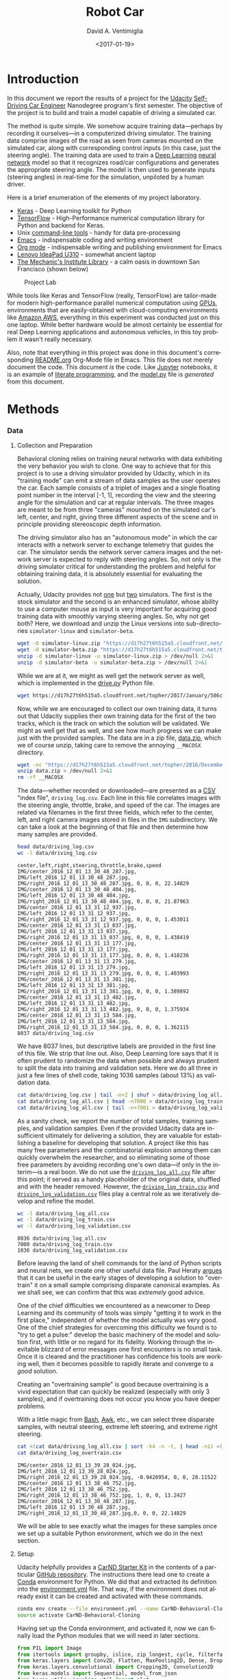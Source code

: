 # -*- org-babel-sh-command: "/bin/bash" -*-

#+TITLE: Robot Car
#+DATE: <2017-01-19>
#+AUTHOR: David A. Ventimiglia
#+EMAIL: dventimi@gmail.com

#+INDEX: Machine-Learning!Self-Driving Cars
#+INDEX: Python!TensorFlow
#+INDEX: Python!Keras
#+INDEX: Udacity!Self-Driving Car Nano-Degree Program

#+OPTIONS: ':nil *:t -:t ::t <:t H:3 \n:nil ^:t arch:headline
#+OPTIONS: author:t c:nil creator:comment d:(not "LOGBOOK") date:t
#+OPTIONS: e:t email:t f:t inline:t num:nil p:nil pri:nil stat:t
#+OPTIONS: tags:t tasks:t tex:t timestamp:t toc:nil todo:t |:t
#+LANGUAGE: en

#+OPTIONS: html-link-use-abs-url:nil html-postamble:t
#+OPTIONS: html-preamble:t html-scripts:t html-style:t
#+OPTIONS: html5-fancy:t tex:t
#+CREATOR: <a href="http://www.gnu.org/software/emacs/">Emacs</a> 24.5.1 (<a href="http://orgmode.org">Org</a> mode 8.2.10)
#+HTML_CONTAINER: div
#+HTML_DOCTYPE: xhtml-strict
#+HTML_HEAD_EXTRA: <style>@import 'https://fonts.googleapis.com/css?family=Quattrocento';</style>
#+HTML_HEAD_EXTRA: <link rel="stylesheet" type="text/css" href="base.css"/>

#+ATTR_HTML: :width 100%
[[file:robotcar.jpg]]

* Introduction

  In this document we report the results of a project for the [[https://www.udacity.com/][Udacity]]
  [[https://www.udacity.com/drive?utm_source%3Dgoogle&utm_medium%3Dcpc&utm_campaign%3Dbrand&gclid%3DCOuc4pLi0dECFUtNfgodvSAPcg][Self-Driving Car Engineer]] Nanodegree program's first semester.  The
  objective of the project is to build and train a model capable of
  driving a simulated car.

  The method is quite simple.  We somehow acquire training
  data---perhaps by recording it ourselves---in a computerized driving
  simulator.  The training data comprise images of the road as seen
  from cameras mounted on the simulated car, along with corresponding
  control inputs (in this case, just the steering angle).  The
  training data are used to train a [[https://en.wikipedia.org/wiki/Deep_learning][Deep Learning]] [[https://en.wikipedia.org/wiki/Artificial_neural_network][neural network]] model
  so that it recognizes road/car configurations and generates the
  appropriate steering angle.  The model is then used to generate
  inputs (steering angles) in real-time for the simulation, unpiloted
  by a human driver.

  Here is a brief enumeration of the elements of my project
  laboratory.

  - [[https://keras.io/][Keras]] - Deep Learning toolkit for Python
  - [[https://www.tensorflow.org/][TensorFlow]] - High-Performance numerical computation library for
    Python and backend for Keras.
  - Unix [[https://en.wikipedia.org/wiki/GNU_Core_Utilities][command-line tools]] - handy for data pre-processing
  - [[https://www.gnu.org/software/emacs/][Emacs]] - indispensable coding and writing environment
  - [[http://orgmode.org/][Org mode]] - indispensable writing and publishing environment for
    Emacs
  - [[http://shop.lenovo.com/us/en/laptops/ideapad/u-series/u310/][Lenovo IdeaPad U310]] - somewhat ancient laptop
  - [[https://www.milibrary.org/][The Mechanic's Institute Library]] - a calm oasis in downtown San
    Francisco (shown below)

  #+CAPTION: Project Lab
  #+ATTR_HTML: :height 50% :width 50%
  [[file:rig.jpg]]

  While tools like Keras and TensorFlow (really, TensorFlow) are
  tailor-made for modern high-performance parallel numerical
  computation using [[https://en.wikipedia.org/wiki/Graphics_processing_unit][GPUs]], environments that are easily-obtained with
  cloud-computing environments like [[https://aws.amazon.com/s/dm/optimization/server-side-test/sem-generic/free-b/?sc_channel%3DPS&sc_campaign%3Dacquisition_US&sc_publisher%3Dgoogle&sc_medium%3Dcloud_computing_hv_b&sc_content%3Daws_core_e_test_q32016&sc_detail%3Damazon%2520-%2520aws&sc_category%3Dcloud_computing&sc_segment%3D102882732282&sc_matchtype%3De&sc_country%3DUS&s_kwcid%3DAL!4422!3!102882732282!e!!g!!amazon%2520-%2520aws&ef_id%3DWHrLLwAABAl9uhYF:20170120011018:s][Amazon AWS]], everything in this
  experiment was conducted just on this one laptop.  While better
  hardware would be almost certainly be essential for real Deep
  Learning applications and autonomous vehicles, in this toy problem
  it wasn't really necessary.

  Also, note that everything in this project was done in this
  document's corresponding [[file:README.org][README.org]] Org-Mode file in Emacs.  This
  file does not merely document the code.  This document /is/ the
  code.  Like [[http://jupyter.org/][Jupyter]] notebooks, it is an example of
  [[https://en.wikipedia.org/wiki/Literate_programming][literate
  programming]], and the [[file:model.py][model.py]] file is /generated/ from this
  document.

* Methods

*** Data

***** Collection and Preparation

      Behavioral cloning relies on training neural networks with data
      exhibiting the very behavior you wish to clone.  One way to
      achieve that for this project is to use a driving simulator
      provided by Udacity, which in its "training mode" can emit a
      stream of data samples as the user operates the car.  Each
      sample consists of a triplet of images and a single floating
      point number in the interval [-1, 1], recording the view and the
      steering angle for the simulation and car at regular intervals.
      The three images are meant to be from three "cameras" mounted on
      the simulated car's left, center, and right, giving three
      different aspects of the scene and in principle providing
      stereoscopic depth information.

      The driving simulator also has an "autonomous mode" in which the
      car interacts with a network server to exchange telemetry that
      guides the car.  The simulator sends the network server camera
      images and the network server is expected to reply with steering
      angles.  So, not only is the driving simulator critical for
      understanding the problem and helpful for obtaining training
      data, it is absolutely essential for evaluating the solution.

      Actually, Udacity provides not [[https://d17h27t6h515a5.cloudfront.net/topher/2016/November/5831f0f7_simulator-linux/simulator-linux.zip][one]] but [[https://d17h27t6h515a5.cloudfront.net/topher/2017/January/587527cb_udacity-sdc-udacity-self-driving-car-simulator-dominique-development-linux-desktop-64-bit-5/udacity-sdc-udacity-self-driving-car-simulator-dominique-development-linux-desktop-64-bit-5.zip][two]] simulators.  The
      first is the stock simulator and the second is an enhanced
      simulator, whose ability to use a computer mouse as input is
      very important for acquiring good training data with smoothly
      varying steering angles.  So, why not get both?  Here, we
      download and unzip the Linux versions into sub-directories
      =simulator-linux= and =simulator-beta=.

      #+BEGIN_SRC sh :results output :tangle no :exports code
      wget -O simulator-linux.zip "https://d17h27t6h515a5.cloudfront.net/topher/2016/November/5831f0f7_simulator-linux/simulator-linux.zip"
      wget -O simulator-beta.zip "https://d17h27t6h515a5.cloudfront.net/topher/2017/January/587527cb_udacity-sdc-udacity-self-driving-car-simulator-dominique-development-linux-desktop-64-bit-5/udacity-sdc-udacity-self-driving-car-simulator-dominique-development-linux-desktop-64-bit-5.zip"
      unzip -d simulator-linux -u simulator-linux.zip > /dev/null 2>&1
      unzip -d simulator-beta -u simulator-beta.zip > /dev/null 2>&1
      #+END_SRC

      #+RESULTS:

      While we are at it, we might as well get the network server as
      well, which is implemented in the [[https://d17h27t6h515a5.cloudfront.net/topher/2017/January/586c4a66_drive/drive.py][drive.py]] Python file.

      #+BEGIN_SRC sh :results output :tangle no :exports code
      wget https://d17h27t6h515a5.cloudfront.net/topher/2017/January/586c4a66_drive/drive.py
      #+END_SRC

      Now, while we are encouraged to collect our own training data,
      it turns out that Udacity supplies their own training data for
      the first of the two tracks, which is the track on which the
      solution will be validated.  We might as well get that as well,
      and see how much progress we can make just with the provided
      samples.  The data are in a zip file, [[https://d17h27t6h515a5.cloudfront.net/topher/2016/December/584f6edd_data/data.zip][data.zip]], which we of
      course unzip, taking care to remove the annoying =__MACOSX=
      directory.

      #+BEGIN_SRC sh :results output :tangle no :exports code
      wget -nc "https://d17h27t6h515a5.cloudfront.net/topher/2016/December/584f6edd_data/data.zip"
      unzip data.zip > /dev/null 2>&1
      rm -rf __MACOSX
      #+END_SRC

      The data---whether recorded or downloaded---are presented as a
      [[https://en.wikipedia.org/wiki/Comma-separated_values][CSV]] "index file", =driving_log.csv=.  Each line in this file
      correlates images with the steering angle, throttle, brake, and
      speed of the car.  The images are related via filenames in the
      first three fields, which refer to the center, left, and right
      camera images stored in files in the =IMG= subdirectory.  We can
      take a look at the beginning of that file and then determine how
      many samples are provided.

      #+BEGIN_SRC sh :results output :tangle no :exports both
      head data/driving_log.csv
      wc -l data/driving_log.csv
      #+END_SRC

      #+RESULTS:
      #+begin_example
      center,left,right,steering,throttle,brake,speed
      IMG/center_2016_12_01_13_30_48_287.jpg, IMG/left_2016_12_01_13_30_48_287.jpg, IMG/right_2016_12_01_13_30_48_287.jpg, 0, 0, 0, 22.14829
      IMG/center_2016_12_01_13_30_48_404.jpg, IMG/left_2016_12_01_13_30_48_404.jpg, IMG/right_2016_12_01_13_30_48_404.jpg, 0, 0, 0, 21.87963
      IMG/center_2016_12_01_13_31_12_937.jpg, IMG/left_2016_12_01_13_31_12_937.jpg, IMG/right_2016_12_01_13_31_12_937.jpg, 0, 0, 0, 1.453011
      IMG/center_2016_12_01_13_31_13_037.jpg, IMG/left_2016_12_01_13_31_13_037.jpg, IMG/right_2016_12_01_13_31_13_037.jpg, 0, 0, 0, 1.438419
      IMG/center_2016_12_01_13_31_13_177.jpg, IMG/left_2016_12_01_13_31_13_177.jpg, IMG/right_2016_12_01_13_31_13_177.jpg, 0, 0, 0, 1.418236
      IMG/center_2016_12_01_13_31_13_279.jpg, IMG/left_2016_12_01_13_31_13_279.jpg, IMG/right_2016_12_01_13_31_13_279.jpg, 0, 0, 0, 1.403993
      IMG/center_2016_12_01_13_31_13_381.jpg, IMG/left_2016_12_01_13_31_13_381.jpg, IMG/right_2016_12_01_13_31_13_381.jpg, 0, 0, 0, 1.389892
      IMG/center_2016_12_01_13_31_13_482.jpg, IMG/left_2016_12_01_13_31_13_482.jpg, IMG/right_2016_12_01_13_31_13_482.jpg, 0, 0, 0, 1.375934
      IMG/center_2016_12_01_13_31_13_584.jpg, IMG/left_2016_12_01_13_31_13_584.jpg, IMG/right_2016_12_01_13_31_13_584.jpg, 0, 0, 0, 1.362115
      8037 data/driving_log.csv
      #+end_example

      We have 8037 lines, but descriptive labels are provided in the
      first line of this file.  We strip that line out.  Also, Deep
      Learning lore says that it is often prudent to randomize the
      data when possible and always prudent to split the data into
      training and validation sets.  Here we do all three in just a
      few lines of shell code, taking 1036 samples (about 13%) as
      validation data.

      #+BEGIN_SRC sh :results output :tangle no :exports both
      cat data/driving_log.csv | tail -n+2 | shuf > data/driving_log_all.csv
      cat data/driving_log_all.csv | head -n7000 > data/driving_log_train.csv
      cat data/driving_log_all.csv | tail -n+7001 > data/driving_log_validation.csv
      #+END_SRC

      #+RESULTS:

      As a sanity check, we report the number of total samples,
      training samples, and validation samples.  Even if the provided
      Udacity data are insufficient ultimately for delivering a
      solution, they are valuable for establishing a baseline for
      developing that solution.  A project like this has many free
      parameters and the combinatorial explosion among them can
      quickly overwhelm the researcher, and so eliminating some of
      those free parameters by avoiding recording one's own data---if
      only in the interim---is a real boon.  We do not use the
      [[file:data/driving_log_all.csv][=driving_log_all.csv=]] file after this point; it served as a
      handy placeholder of the original data, shuffled and with the
      header removed.  However, the [[file:data/driving_log_train.csv][=driving_log_train.csv=]] and
      [[file:data/driving_log_validation.csv][=driving_log_validation.csv=]] files play a central role as we
      iteratively develop and refine the model.

      #+BEGIN_SRC sh :results output :tangle no :exports both
      wc -l data/driving_log_all.csv
      wc -l data/driving_log_train.csv
      wc -l data/driving_log_validation.csv
      #+END_SRC

      #+RESULTS:
      : 8036 data/driving_log_all.csv
      : 7000 data/driving_log_train.csv
      : 1036 data/driving_log_validation.csv

      Before leaving the land of shell commands for the land of Python
      scripts and neural nets, we create one other useful data file.
      Paul Heraty [[https://carnd-forums.udacity.com/questions/26214464/behavioral-cloning-cheatsheet][argues]] that it can be useful in the early stages of
      developing a solution to "overtrain" it on a small sample
      comprising disparate canonical examples.  As we shall see, we
      can confirm that this was /extremely/ good advice.

      One of the chief difficulties we encountered as a newcomer to Deep
      Learning and its community of tools was simply "getting it to
      work in the first place," independent of whether the model
      actually was very good.  One of the chief strategies for
      overcoming this difficulty we found is to "try to get a pulse:"
      develop the basic machinery of the model and solution first,
      with little or no regard for its fidelity.  Working through the
      inevitable blizzard of error messages one first encounters is no
      small task.  Once it is cleared and the practitioner has
      confidence his tools are working well, then it becomes possible
      to rapidly iterate and converge to a /good/ solution.  

      Creating an "overtraining sample" is good because overtraining
      is a vivid expectation that can quickly be realized (especially
      with only 3 samples), and if overtraining does not occur you
      know you have deeper problems.

      With a little magic from [[https://www.gnu.org/software/bash/manual/][Bash]], [[https://www.gnu.org/software/gawk/manual/gawk.html][Awk]], etc., we can select three
      disparate samples, with neutral steering, extreme left steering,
      and extreme right steering.

      #+BEGIN_SRC sh :results output :tangle no :exports both
      cat <(cat data/driving_log_all.csv | sort -k4 -n -t, | head -n1) <(cat data/driving_log_all.csv | sort -k4 -nr -t, | head -n1) <(cat data/driving_log_all.csv | awk -F, -vOFS=, '{print $1, $2, $3, sqrt($4*$4), $5, $6, $7}' | sort -k4 -n -t, | head -n1) > data/driving_log_overtrain.csv
      cat data/driving_log_overtrain.csv
      #+END_SRC

      #+RESULTS:
      : IMG/center_2016_12_01_13_39_28_024.jpg, IMG/left_2016_12_01_13_39_28_024.jpg, IMG/right_2016_12_01_13_39_28_024.jpg, -0.9426954, 0, 0, 28.11522
      : IMG/center_2016_12_01_13_38_46_752.jpg, IMG/left_2016_12_01_13_38_46_752.jpg, IMG/right_2016_12_01_13_38_46_752.jpg, 1, 0, 0, 13.2427
      : IMG/center_2016_12_01_13_30_48_287.jpg, IMG/left_2016_12_01_13_30_48_287.jpg, IMG/right_2016_12_01_13_30_48_287.jpg,0, 0, 0, 22.14829

      We will be able to see exactly what the images for these samples
      once we set up a suitable Python environment, which we do in the
      next section.

***** Setup

      Udacity helpfully provides a [[https://classroom.udacity.com/nanodegrees/nd013/parts/fbf77062-5703-404e-b60c-95b78b2f3f9e/modules/83ec35ee-1e02-48a5-bdb7-d244bd47c2dc/lessons/8c82408b-a217-4d09-b81d-1bda4c6380ef/concepts/4f1870e0-3849-43e4-b670-12e6f2d4b7a7][CarND Starter Kit]] in the contents
      of a particular [[https://github.com/udacity/CarND-Term1-Starter-Kit/blob/master/README.md][GitHub repository]].  The instructions there lead
      one to create a [[http://conda.pydata.org/docs/][Conda]] environment for Python.  We did that and
      extracted its definition into the [[file:environment.yml][environment.yml]] file.  That
      way, if the environment does not already exist it can be created
      and activated with these commands.

      #+BEGIN_SRC sh :results output :tangle no :exports code
      conda env create --file environment.yml --name CarND-Behavioral-Cloning
      source activate CarND-Behavioral-Cloning
      #+END_SRC

      #+RESULTS:

      Having set up the Conda environment, and activated it, now we
      can finally load the Python modules that we will need in later
      sections.

      #+BEGIN_SRC python :results output :session :tangle model.py :comments org :exports code
      from PIL import Image
      from itertools import groupby, islice, zip_longest, cycle, filterfalse
      from keras.layers import Conv2D, Flatten, MaxPooling2D, Dense, Dropout, Lambda, AveragePooling2D
      from keras.layers.convolutional import Cropping2D, Convolution2D
      from keras.models import Sequential, model_from_json
      from keras.utils.visualize_util import plot
      from scipy.stats import kurtosis, skew, describe
      import gc
      import matplotlib.pyplot as plt
      import numpy as np
      import pprint as pp
      import random
      #+END_SRC

      #+RESULTS:
      : 
      : >>> Using TensorFlow backend.

***** Utilities

      Another piece of advice impressed upon students in the class, to
      the point of it practically being a requirement, was to learn to
      use Python [[https://wiki.python.org/moin/Generators][generators]] and the [[https://keras.io/models/sequential/][=fit_generator=]] function in our
      Deep Learning toolkit, [[https://keras.io/][Keras]].  Generators allow for a form of
      [[https://en.wikipedia.org/wiki/Lazy_loading][lazy loading]], which can be useful in Machine Learning settings
      where large data sets that do not fit into main memory are the
      norm.  Keras makes use of that with =fit_generator=, which
      expects input presented as generators that infinitely recycle
      over the underlying data.

      I took that advice to heart and spent considerable
      time---perhaps more than was necessary---learning about
      generators and generator expressions.  It did pay off somewhat
      in that I developed a tiny library of reusable, composeable
      generator expressions, which are presented here.

      Before doing that, though, first a detour and a bit of advice.
      Anyone who is working with Python generators is urged to become
      acquainted with [[https://docs.python.org/3/library/itertools.html][=itertools=]], a standard Python library of
      reusable, composeable generators.  For me the [[https://docs.python.org/3/library/itertools.html#itertools.cycle][=cycle=]] generator
      was a key find.  As mentioned above, =fit_generator= needs
      infinitely-recycling generators, which is exactly what
      =itertools.cycle= provides.  One wrinkle is that =cycle=
      accomplishes this with an internal data cache, so if your data
      do /not/ fit in memory you may have to seek an alternative.
      However, if your data /do/ fit in memory this confers a very
      nice property, for free: after cycling through the data the
      first time all subsequent retrievals are from memory, so that
      performance improves dramatically after the first cycle.

      This turns out to be very beneficial and entirely appropriate
      for our problem.  Suppose we use the Udacity data.  In that
      case, we have 8136 images (training + validation) provided we
      use one camera only (such as the center camera).  As we shall
      see below, each image is a 320x160 pixel array of RGB values,
      for a total of 150k per image.  That means approximately 1 GB of
      RAM is required to store the Udacity data.  My 4 year-old laptop
      has 4 times that.  Now, this rosy picture might quickly dissolve
      if we use much more data, such as by using the other camera
      angles and/or acquiring more training data.  Then again, it may
      not.  With virtual memory, excess pages /should/ be swapped out
      to disk.  That's not ideal, but to first order it's not obvious
      that it's functionally much different from or much worse than
      recycling the data by repeatedly loading the raw image files.
      In fact, it may be better, since at least we only perform the
      actual translation from PNG format to [[http://www.numpy.org/][NumPy]] data arrays once for
      each image.

      If we are really concerned about memory usage we might consider
      reducing the input image size, such as with OpenCV's
      [[http://docs.opencv.org/2.4/modules/imgproc/doc/geometric_transformations.html#resize][=cv2.resize=]] command, and we might consider cropping the image.
      But, I think we should think carefully about this.  These
      operations may have an effect on the performance of the model,
      and so manipulating the images in this way is not something we
      should take lightly.  Nevertheless, it can be beneficial as we
      shall see shortly.  However, if we /do/ decide to crop and
      resize, there is a technical trade-off to be made.  Either we
      can crop and resize as a pre-processing step, or we can do it
      directly within the model, and there are advantages and
      disadvantages to each.  If we crop and resize as a
      pre-processing step, it has direct impact on the aforementioned
      memory considerations.  But, we /must take care to perform exactly the same crop and resize operations in the network server!/  Since cropping and resizing essentially introduce new
      hyper-parameters, those parameters somehow must be communicated
      to =drive.py=.  If we crop and resize directly within the model,
      it has no beneficial impact on the aforementioned memory
      considerations.  But, /we get those operations and their internal hyper-parameters for free within the network server!/  I found
      the latter advantage to be much greater and so the trade-off I
      selected was to crop and resize within the model.

      In any case, my experiments showed that for the Udacity data at
      least, loading the data into an in-memory cache via
      =itertools.cycle= (or, more precisely, my variation of it) and
      then infinitely recycling over them proved to be a very good
      solution.

      However, there is one problem with =itertools.cycle= by itself,
      and that is that again, according to Deep Learning lore, it is
      prudent to randomize the data on every epoch.  To do that, we
      need to rewrite =itertools.cycle= so that it shuffles the data
      upon every recycle.  That is easily done, as shown below.  Note
      that the elements of the iterable are essentially returned in
      batches, and that the first batch is not shuffled.  If you want
      only to return random elements then you must know the batch
      size, which will be the number of elements in the underlying
      finite iterable, and you must discard the first batch.  The
      itertools.islice function can be helpful here.  In our case it
      is not a problem since all of the data were already shuffled
      once using Unix command-line utilities above.

      #+BEGIN_SRC python :results value :session :tangle model.py :comments org :exports code
      def rcycle(iterable):
          saved = []                 # In-memory cache
          for element in iterable:
              yield element
              saved.append(element)
          while saved:
              random.shuffle(saved)  # Shuffle every batch
              for element in saved:
                    yield element
      #+END_SRC

      #+RESULTS:

      If we invoke =rcycle= on a sequence drawn from the interval
      [0,5), taken in 3 batches for a total of 15 values we can see
      this behavior.  The first 5 values are drawn in order, but then
      the next 10 are drawn in two batches, each batch shuffled
      independently.  In practice, this is not a problem.

      #+BEGIN_SRC python :results output :session :tangle model.py :comments org :exports both
      [x for x in islice(rcycle(range(5)), 15)]
      #+END_SRC

      #+RESULTS:
      : [0, 1, 2, 3, 4, 1, 3, 4, 2, 0, 3, 1, 4, 0, 2]

      The remaining utility functions that I wrote are quite
      straightforward and for brevity are written as "one-liners."

      - feed :: generator that feeds lines from the file named by 'filename'
      - split :: generator that splits lines into tuples based on a delimiter
      - select :: generator that selects out elements from tuples
      - load :: non-generator that reads an image file into a NumPy array
      - Xflip :: non-generator that flips an input image horizontally
      - yflip :: non-generator that flips a target label to its negative
      - rmap :: generator that randomly applies or does not apply a
                function with equal probability
      - rflip :: generator that flips samples 50% of the time
      - fetch :: generator that loads index file entries into samples
      - group :: generator that groups input elements into lists
      - transpose :: generator that takes a generator of lists into a
                     list of generators
      - batch :: generator that takes a list of generators into a list
                 of NumPy array "batches"

      The actual code for these utility functions is presented below.

      #+BEGIN_SRC python :results value :session :tangle model.py :comments org :exports code
      feed = lambda filename: (l for l in open(filename))
      split = lambda lines, delimiter=",": (line.split(delimiter) for line in lines)
      select = lambda fields, indices: ([r[i] for i in indices] for r in fields)
      load = lambda f: np.asarray(Image.open(f))
      Xflip = lambda x: x[:,::-1,:]
      yflip = lambda x: -x
      sflip = lambda s: (Xflip(s[0]), yflip(s[1]))
      rmap = lambda f,g: (x if random.choice([True, False]) else f(x) for x in g)
      rflip = lambda s: rmap(sflip, s)
      fetch = lambda records, base: ([load(base+f.strip()) for f in record[:1]]+[float(v) for v in record[1:]] for record in records)
      group = lambda items, n, fillvalue=None: zip_longest(*([iter(items)]*n), fillvalue=fillvalue)
      transpose = lambda tuples: (list(map(list, zip(*g))) for g in tuples)
      batch = lambda groups, indices=[0, 1]: ([np.asarray(t[i]) for i in indices] for t in groups)
      #+END_SRC

      #+RESULTS:

***** Exploratory Analysis

      It often pays to explore your data with relatively few
      constraints before diving in to build and train the actual
      model.  One may gain insights that help guide you to better
      models and strategies, and avoid pitfalls and dead-ends.  

      To that end, first we just want to see what kind of input data
      we are dealing with.  We know that they are RGB images, so let's
      load a few of them for display.  Here, we show the three frames
      taken from the =driving_log_overtrain.csv= file described
      above---center camera only---labeled by their corresponding
      steering angles.  As you can see, the image with a large
      negative angle seems to have the car on the extreme right edge
      of the road.  Perhaps the driver in this situation was executing
      a "recovery" maneuver, turning sharply to the left to veer away
      from the road's right edge and back to the centerline.
      Likewise, with the next figure that has a large positive angle,
      we see that the car appears to be on the extreme left edge of
      the road.  Perhaps the opposite recovery maneuver was in play.
      Finally, in the third and last image that has a neutral steering
      angle (0.0), the car appears to be sailing right down the middle
      of the road, a circumstance that absent extraneous circumstances
      (other cars, people, rodents) should not require corrective
      steering.

      #+BEGIN_SRC python :results value :session :tangle model.py :comments org :exports code
      X = [x for x in fetch(select(split(feed("data/driving_log_overtrain.csv")), [0,3]), "data/")]
      f = plt.figure()                        # start a figure
      plt.imshow(X[0][0])                     # show the image
      f.suptitle("Angle: " + str(X[0][1]))    # add figure title
      s = plt.savefig("road1.png", format="png", bbox_inches='tight')
      f = plt.figure()
      plt.imshow(X[1][0])
      f.suptitle("Angle: " + str(X[1][1]))
      s = plt.savefig("road2.png", format="png", bbox_inches='tight')
      f = plt.figure()
      plt.imshow(X[2][0])
      f.suptitle("Angle: " + str(X[2][1]))
      s = plt.savefig("road3.png", format="png", bbox_inches='tight')
      #+END_SRC

      #+RESULTS:
      : Text(0.5,0.98,'Angle: 0.0')

      #+CAPTION: Large Negative Steering Angle
      [[file:road1.png]]

      #+CAPTION: Large Positive Steering Angle
      [[file:road2.png]]

      #+CAPTION: Neutral Steering Angle
      [[file:road3.png]]

      Next, we get the shape of an image which, as we said above, is
      320x160x3.  In NumPy parlance that's =(160, 320, 3)=, for 160
      rows (the y direction), 320 columns (the x direction), and 3
      channels (the RGB colorspace).

      #+BEGIN_SRC python :results output :session :tangle model.py :comments org :exports both
      print(X[0][0].shape)  # X[0] is an (image,angle) sample. X[0][0] is just the image
      #+END_SRC

      #+RESULTS:
      : (160, 320, 3)

      We can see that the images naturally divide roughly into "road"
      below the horizon and "sky" above the horizon, with background
      scenery (trees, mountains, etc.) superimposed onto the sky.
      While the sky (really, the scenery) might contain useful
      navigational information, it is plausible that it contains
      little or no useful information for the simpler task of
      maintaining an autonomous vehicle near the centerline of a
      track, a subject we shall return to later.  Likewise, it is
      almost certain that the small amount of car "hood" superimposed
      onto the bottom of the images contains no useful information.
      Therefore, let us see what the images would look like with the
      hood cropped out on the bottom by 20 pixels, and the sky cropped
      out on the top by [[(sky60)][60 pixels]], [[(sky80)][80 pixels]], and [[(sky100)][100 pixels]].  

      #+BEGIN_SRC python -r :results output :session :tangle model.py :comments org :exports code
      f = plt.figure()
      plt.imshow(X[0][0][60:140])    # sky:60 (ref:sky60)
      s = plt.savefig("road4.png", format="png", bbox_inches='tight')
      plt.imshow(X[0][0][80:140])    # sky:80 (ref:sky80)
      s = plt.savefig("road5.png", format="png", bbox_inches='tight')
      plt.imshow(X[0][0][100:140])   # sky:100 (ref:sky100)
      s = plt.savefig("road6.png", format="png", bbox_inches='tight')
      #+END_SRC

      #+RESULTS:
      : 
      : <matplotlib.image.AxesImage object at 0x7f0dc1385588>
      : <matplotlib.image.AxesImage object at 0x7f0dc15a7470>
      : <matplotlib.image.AxesImage object at 0x7f0dc1385eb8>

      #+CAPTION: Hood Crop: 20, Sky Crop:  60
      [[file:road4.png]]

      #+CAPTION: Hood Crop: 20, Sky Crop:  80
      [[file:road5.png]]

      #+CAPTION: Hood Crop: 20, Sky Crop:  100
      [[file:road6.png]]

      I should pause here to address the issue of why we are only
      using the center camera.  After all, the training data do
      provide two additional camera images: the left and right
      cameras.  Surely, those provide additional useful information
      that the model potentially could make use of.  However, in my
      opinion there is a serious problem in using these data: the
      simulator seems only to send to the network server in
      =drive.py= the center image.  I really do not understand why
      this is the case, since obviously the simulator is fully-capable
      of scribbling the extra camera outputs down when recording
      training data.  

      Now, I have observed considerable discussion on the Slack
      channel for this course on the subject of using the additional
      camera images (left and right) along with a corresponding shift
      of the steering angles.  Frankly, I am skeptical about the merit
      of this strategy and shall avoid this practice, evaluate the
      outcome, and adopt it only if absolutely necessary.

      We begin by conducting a very simple analysis of the target
      labels, which again are steering angles in the interval [-1,
      1].  In fact, as real-valued outputs it may be a stretch to call
      them "labels" and this is not really a classification problem.
      Nevertheless in the interest of time we will adopt the term.

      #+BEGIN_SRC python :results output :session :tangle model.py :comments org :exports both
      f = plt.figure()                   
      y1 = np.array([float(s[0]) for s in select(split(feed("data/driving_log_all.csv")),[3])])
      h = plt.hist(y1,bins=100)          # plot histogram
      s = plt.savefig("hist1.png", format='png', bbox_inches='tight')
      print("")
      pp.pprint(describe(y1)._asdict())  # print descriptive statistics
      #+END_SRC

      #+RESULTS:
      : 
      : >>>
      : OrderedDict([('nobs', 8036),
      :              ('minmax', (-0.94269539999999996, 1.0)),
      :              ('mean', 0.0040696440648332506),
      :              ('variance', 0.016599764281272529),
      :              ('skewness', -0.1302892457752191),
      :              ('kurtosis', 6.311554102057668)])

      #+CAPTION: All Samples - No Reflection
      [[file:hist1.png]]

      The data have non-zero /mean/ and /skewness/, perhaps arising
      from a bias toward left-hand turns when driving on a closed
      track.

      The data are dominated by small steering angles because the car
      spends most of its time on the track in straightaways.  The
      asymmetry in the data is more apparent if I mask out small
      angles and repeat the analysis.  Steering angles occupy the
      interval [-1, 1], but the "straight" samples appear to be within
      the neighborhood [-0.01, 0.01].

      We might consider masking out small angled samples from the
      actual training data as well, a subject we shall return to in
      the summary.

      #+BEGIN_SRC python :results output :session :tangle model.py :comments org :exports both
      f = plt.figure()
      p = lambda x: abs(x)<0.01
      y2 = np.array([s for s in filterfalse(p,y1)])
      h = plt.hist(y2,bins=100)
      s = plt.savefig("hist2.png", format='png', bbox_inches='tight')
      print("")
      pp.pprint(describe(y2)._asdict())
      #+END_SRC

      #+RESULTS:
      : 
      : >>> >>> >>>
      : OrderedDict([('nobs', 3584),
      :              ('minmax', (-0.94269539999999996, 1.0)),
      :              ('mean', 0.0091718659514508933),
      :              ('variance', 0.037178302717086116),
      :              ('skewness', -0.16657825969015194),
      :              ('kurtosis', 1.1768785967587378)])

      #+CAPTION: abs(angle)>0.01 - No Reflection
      [[file:hist2.png]]

      A simple trick we can play to remove this asymmetry---if we
      wish---is to join the data with its reflection, effectively
      doubling our sample size in the process.  For illustration
      purposes only, we shall again mask out small angle samples.

      #+BEGIN_SRC python :results output :session :tangle model.py :comments org :exports both
      f = plt.figure()
      y3 = np.append(y2, -y2)
      h = plt.hist(y3,bins=100)
      s = plt.savefig("hist3.png", format='png', bbox_inches='tight')
      print("")
      pp.pprint(describe(y3)._asdict())
      #+END_SRC

      #+RESULTS:
      : 
      : >>> >>>
      : OrderedDict([('nobs', 7168),
      :              ('minmax', (-1.0, 1.0)),
      :              ('mean', 0.0),
      :              ('variance', 0.03725725015081123),
      :              ('skewness', 0.0),
      :              ('kurtosis', 1.1400026599654964)])

      #+CAPTION: abs(angle)>0.01 - Full Reflection
      [[file:hist3.png]]

      In one of the least-surprising outcomes of the year, after
      performing the reflection and joining operations, the data now
      are symmetrical, with mean and skewness identically 0.

      Of course, in this analysis I have only reflected the target
      labels.  If I apply this strategy to the training data,
      naturally I need to reflect along their horizontal axes the
      corresponding input images as well.  In fact, that is the
      purpose of the =Xflip=, =yflip=, =rmap=, =rflip=, and =sflip=
      utility functions described above.

      It turns out there is another approach to dealing with the bias
      and asymmetry in the training data.  In lieu of reflecting the
      data, which by definition imposes a 0 mean and 0 skewness, we
      can instead just randomly flip samples 50% of the time.  While
      that will not yield a perfectly balanced and symmetric data
      distribution, given enough samples it should give us a crude
      approximation.  Moreover, it saves us from having to store more
      images in memory, at the cost of some extra computation.
      Essentially, we are making the classic space-time trade-off
      between memory consumption and CPU usage.  

      #+BEGIN_SRC python :results output :session :tangle model.py :comments org :exports both
      y4 = [y for y in rmap(yflip, islice(cycle(y2), 2*y1.shape[0]))]  # 2 batches
      y5 = [y for y in rmap(yflip, islice(cycle(y2), 4*y1.shape[0]))]  # 4 batches
      y6 = [y for y in rmap(yflip, islice(cycle(y2), 8*y1.shape[0]))]  # 8 batches
      f = plt.figure()
      h = plt.hist(y4,bins=100)
      s = plt.savefig("hist5.png", format='png', bbox_inches='tight')
      f = plt.figure()
      h = plt.hist(y5,bins=100)
      s = plt.savefig("hist6.png", format='png', bbox_inches='tight')
      f = plt.figure()
      h = plt.hist(y6,bins=100)
      s = plt.savefig("hist7.png", format='png', bbox_inches='tight')
      print("")
      pp.pprint(describe(y4)._asdict())
      print("")
      pp.pprint(describe(y5)._asdict())
      print("")
      pp.pprint(describe(y6)._asdict())
      #+END_SRC

      #+RESULTS:
      #+begin_example

      >>>
      OrderedDict([('nobs', 16072),
		   ('minmax', (-1.0, 1.0)),
		   ('mean', -0.00052772518417122953),
		   ('variance', 0.037283229390251714),
		   ('skewness', 0.008520498589019836),
		   ('kurtosis', 1.1769644267914074)])

      OrderedDict([('nobs', 32144),
		   ('minmax', (-1.0, 1.0)),
		   ('mean', -0.0022488201157292191),
		   ('variance', 0.037218482869856698),
		   ('skewness', -0.050201681486988635),
		   ('kurtosis', 1.1379036271452696)])

      OrderedDict([('nobs', 64288),
		   ('minmax', (-1.0, 1.0)),
		   ('mean', -0.00011066913374191124),
		   ('variance', 0.037250831344353398),
		   ('skewness', -0.01390556638239454),
		   ('kurtosis', 1.1406077506908527)])
      #+end_example

      Here, we see that as we increase the number of samples we draw
      from the underlying data set, while randomly flipping them, the
      mean tends to diminish.  The skewness does not behave quite so
      well, though a coarser smoothing kernel (larger bin sizes for
      the histograms) may help.  In any case, the following figures do
      suggest that randomly flipping the data and drawing larger
      sample sizes does help balance out the data.

      #+CAPTION: abs(angle)>0.01 - Random Flipping, Recycle: 2
      [[file:hist5.png]]

      #+CAPTION: abs(angle)>0.01 - Random Flipping, Recycle: 4
      [[file:hist6.png]]

      #+CAPTION: abs(angle)>0.01 - Random Flipping, Recycle: 8
      [[file:hist7.png]]

      The =sflip= utility function defined above flips not only the
      target labels---the steering angles---but also the images (as it
      must).  We check that by again displaying the 3 samples from
      =driving_log_overtrain.csv= as above, but this time with each of
      them flipped.

      #+BEGIN_SRC python :results value :session :tangle model.py :comments org :exports code
      X2 = [sflip(x) for x in X]
      f = plt.figure()                        
      plt.imshow(X2[0][0])                     
      f.suptitle("Angle: " + str(X2[0][1]))    
      s = plt.savefig("road7.png", format="png", bbox_inches='tight')
      f = plt.figure()
      plt.imshow(X2[1][0])
      f.suptitle("Angle: " + str(X2[1][1]))
      s = plt.savefig("road8.png", format="png", bbox_inches='tight')
      f = plt.figure()
      plt.imshow(X2[2][0])
      f.suptitle("Angle: " + str(X2[2][1]))
      s = plt.savefig("road9.png", format="png", bbox_inches='tight')
      #+END_SRC

      #+RESULTS:
      : Text(0.5,0.98,'Angle: -0.0')

      #+CAPTION: Large Negative Steering Angle Flipped
      [[file:road7.png]]

      #+CAPTION: Large Positive Steering Angle Flipped
      [[file:road8.png]]

      #+CAPTION: Neutral Steering Angle Flipped
      [[file:road9.png]]

      If we compare these 3 figures depicting the flipped samples from
      the =driving_log_overtrain.csv= set, with the original unflipped
      samples in the figures above we can confirm the expected
      results.  The images are indeed horizontally-reflected mirror
      images, and the corresponding steering angles indeed have their
      signs flipped (though, trivially for the neutral-steering
      case).  

      After that grueling ordeal, and armed with these results, we now
      can develop a strategy for presenting training data to the
      model.

      1. Start with the Udacity data and see how far we can get.
      2. Split the data into training and validation files using
         command-line tools.
      3. Use =itertools= and custom utilities, leaning heavily on
         generator expressions.
      4. Take advantage of the small data sizes by keeping the
         original data in memory.
      5. But, perform a crude "augmentation" by randomly flipping the
         data horizontally (both images and steering angles) and
         recycling the base data.
      6. Consider cropping the data to reduce the input sizes, reduce
         memory usage, reduce the model size, and hopefully remove
         superfluous information.
      7. Use only the center-camera data and see how far we can get. 

*** Implementation

    There are many approaches to selecting or developing a model.  The
    one I took was to assume that there is wisdom and experience
    already embedded in the Deep Learning models that already have
    been developed in the autonomous-vehicle community.  I decided to
    choose one of those models as a starting point, and then build off
    of it or adapt it as needed.  There are many to choose from, but
    two well-known and often-used ones are a [[https://github.com/commaai/research/blob/master/train_steering_model.py][model]] from [[http://comma.ai/][comma.ai]] and a
    [[https://images.nvidia.com/content/tegra/automotive/images/2016/solutions/pdf/end-to-end-dl-using-px.pdf][model]] from [[https://www.nvidia.com/en-us/deep-learning-ai/developer/?ncid%3Dpa-pai-cs27dl-4165&gclid%3DCM37n4LQ0dECFUWVfgodzMsIZw][NVIDIA]].  I even considered adapting Yann LeCun's [[http://yann.lecun.com/exdb/mnist/][MNIST
    model]] for recognizing hand-written digits and even my own
    TensorFlow model for Traffic-Sign classification.  In the end, I
    chose the NVIDIA model, since it is relatively simple, it is
    well-tested, and it reportedly produces good results.  

    In general, I observe several salient facts about the NVIDIA
    model.

    - It consists of 9 layers, including a normalization layer, 5
      convolutional layers, and 3 fully-connected layers.
    - The input image is split into YUV planes.
    - The normalization layer is non-trainable.
    - The 5 convolutional layers have 3 with a 2x2 stride and 5x5
      kernel and 2 non-strided with a 3x3 kernel.
    - The convolutional layers increase in depth of filters while
      decreasing the image size.
    - Following the convolutional layers is non-trainable flattening
      layer.
    - The flattening layer feeds into the sequence of 3
      fully-connected layers.
    - The fully-connected layers decrease in hidden-units.
    - The last fully-connected layer feeds into a single non-trainable
      node to produce real-valued output (steering angles).
    - This being essentially a regression problem rather than a
      classification problem, the model does not terminate with a
      [[https://en.wikipedia.org/wiki/Sigmoid_function][sigmoid]] activation function and/or [[https://en.wikipedia.org/wiki/Softmax_function][softmax]] function and does not
      employ [[https://en.wikipedia.org/wiki/One-hot][one-hot encoding]].
    - While presumably they use activation functions within their
      network, the NVIDIA researchers do not seem to specify which
      activation function(s) they use.
    - Likewise, they seem not to use [[https://en.wikipedia.org/wiki/Convolutional_neural_network#Pooling_layer][pooling]] layers or [[https://en.wikipedia.org/wiki/Convolutional_neural_network#Dropout][dropout]]
      layers.

    In addition to their model architecture the NVIDIA researchers
    also discuss augmentation and training.  

    - They augment their data by adding artificial shifts and
      rotations.
    - They transform their training data to account for the human
      drivers' possible departure from what they call the "ground
      truth", which is the road's centerline.
    - They train their model by minimizing the mean squared error
      ("mse") between the steering command output by the network and
      the command in the target data.  These correspond to our
      steering angles.

    Finally, I observe some aspects of the comma.ai model, by way of
    comparing and contrasting with the NVIDIA model.

    - The model uses the ELU [[https://en.wikipedia.org/wiki/Activation_function][activation function]] in its layers.
    - The model normalizes the data like the NVIDIA model does, but it
      is obvious that the data are normalized so that each of the RGB
      pixel values in [0,255] is scaled to real-valued numbers in
      [-1.0, 1.0].
    - The comma.ai researchers use the [[https://keras.io/optimizers/#adam][ADAM]] optimizer, a nice
      general-purpose optimizer with good performance and which does
      not require the specification of learning-rate parameters.
    - They also optimize the mse.

    Synthesizing some of these concepts, I experimented with a family
    of models that all had these general properties.

    - stacks of scaling, convolutional, flattening, fully-connected,
      and readout layers
    - start with a non-trainable normalization layer that scales the
      input so that each pixel color channel is in [-1.0, 1.0].
    - no sigmoid, softmax, or one-hot encoding
    - use either ELU or RELU activation functions
    - consider adding pooling and dropout layers
    - optimize mse using the ADAM optimizer so that at least I do not
      have to worry about learning rate parameters

    Of note, I also have these departures from the aforementioned
    architectures.

    - experiment with different cropping sizes and strategies
    - add a layer or layers (non-trainable) to do the cropping right
      in the model
    - experiment with adding a layer or layers (non-trainable) to
      reduce the image size before feeding the data into the trainable
      convolutional layers
    - experiment with a non-trainable readout layer using the [[https://en.wikipedia.org/wiki/Activation_function][tanh]]
      activation function to constrain the output to [-1, 1],
      appropriate for our steering angles
    - little or no augmentation, though the cropping and especially
      the image flipping (if used) might be considered augmentation of
      a sort
    - no manual transformation of the training data to a "ground
      truth" like the NVIDIA researchers did
    - the images are encoded in RGB planes rather than YUV planes
      unless it becomes necessary to do so
    - we add a non-trainable [[https://keras.io/layers/pooling/][AveragePooling2D]] layer to act as an image
      resizer. 

    With all of these considerations in mind, I conducted many
    experiments with different combinations of factors, a saga that I
    will not recount here.  In the end, the model that I settled on
    had these features.

    - non-trainable cropping, resizing, and normalization layers
    - alternating convolutional and max-pooling layers
    - one dropout layer after the convolutional/max-pooling layers and
      before the flattening layer
    - fully-connected layers
    - non-trainable readout layer with no activation
    - RELU activations rather than ELU activations

    Finally, I should add that for image augmentation I briefly
    considered performing random shifts of the input data, but in the
    end decided that it was not necessary.

***** Model

      The actual model is laid out in Keras code below.  It is coded
      as a function that returns a Keras =model=.  Note that the
      function does take the =input_shape= and the =crop_shape=.
      Though I could perform image resizing (such as with
      =cv2.resize=) and cropping outside of the model, I actually do
      them inside the model.  This has several advantages.

      1. It simplifies the code.
      2. Whatever cropping/resizing occurs /must/ also be done in the
         network service.  Performing these operations with the model
         means that this is handled automatically, for free.
      3. In general, we might realize better training performance as
         the cropping/resizing occur in the GPUs rather than in the
         CPU.  In my particular case this did not occur because I
         trained only on a laptop without a GPU.

      This means that the =input_shape= is not really a
      hyper-parameter, since it is just the original image size, which
      as we already have seen is (160, 320, 3).  The =crop_shape=
      still is a hyper-parameter, of course.

      #+BEGIN_SRC python :results output :session :tangle model.py :comments org :exports code
      def CarND(input_shape, crop_shape):
	  model = Sequential()
       
	  # Crop
	  # model.add(Cropping2D(((80,20),(1,1)), input_shape=input_shape, name="Crop"))
	  model.add(Cropping2D(crop_shape, input_shape=input_shape, name="Crop"))
       
	  # Resize
	  model.add(AveragePooling2D(pool_size=(1,4), name="Resize", trainable=False))
       
	  # Normalize input.
	  model.add(Lambda(lambda x: x/127.5 - 1., name="Normalize"))
       
	  # Reduce dimensions through trainable convolution, activation, and
	  # pooling layers.
	  model.add(Convolution2D(24, 3, 3, subsample=(2,2), name="Convolution2D1", activation="relu"))
	  model.add(MaxPooling2D(name="MaxPool1"))
	  model.add(Convolution2D(36, 3, 3, subsample=(1,1), name="Convolution2D2", activation="relu"))
	  model.add(MaxPooling2D(name="MaxPool2"))
	  model.add(Convolution2D(48, 3, 3, subsample=(1,1), name="Convolution2D3", activation="relu"))
	  model.add(MaxPooling2D(name="MaxPool3"))
       
	  # Dropout for regularization
	  model.add(Dropout(0.1, name="Dropout"))
       
	  # Flatten input in a non-trainable layer before feeding into
	  # fully-connected layers.
	  model.add(Flatten(name="Flatten"))
       
	  # Model steering through trainable layers comprising dense units
	  # as ell as dropout units for regularization.
	  model.add(Dense(100, activation="relu", name="FC2"))
	  model.add(Dense(50, activation="relu", name="FC3"))
	  model.add(Dense(10, activation="relu", name="FC4"))
       
	  # Generate output (steering angles) with a single non-trainable
	  # node.
	  model.add(Dense(1, name="Readout", trainable=False))
	  return model
      #+END_SRC

      Here is a summary of the actual model, as generated directly by
      =model.summary= in Keras.

      #+RESULTS:
      #+begin_example
      ____________________________________________________________________________________________________
      Layer (type)                     Output Shape          Param #     Connected to                     
      ====================================================================================================
      Crop (Cropping2D)                (None, 60, 318, 3)    0           cropping2d_input_14[0][0]        
      ____________________________________________________________________________________________________
      Resize (AveragePooling2D)        (None, 60, 79, 3)     0           Crop[0][0]                       
      ____________________________________________________________________________________________________
      Normalize (Lambda)               (None, 60, 79, 3)     0           Resize[0][0]                     
      ____________________________________________________________________________________________________
      Convolution2D1 (Convolution2D)   (None, 29, 39, 24)    672         Normalize[0][0]                  
      ____________________________________________________________________________________________________
      MaxPool1 (MaxPooling2D)          (None, 14, 19, 24)    0           Convolution2D1[0][0]             
      ____________________________________________________________________________________________________
      Convolution2D2 (Convolution2D)   (None, 12, 17, 36)    7812        MaxPool1[0][0]                   
      ____________________________________________________________________________________________________
      MaxPool2 (MaxPooling2D)          (None, 6, 8, 36)      0           Convolution2D2[0][0]             
      ____________________________________________________________________________________________________
      Convolution2D3 (Convolution2D)   (None, 4, 6, 48)      15600       MaxPool2[0][0]                   
      ____________________________________________________________________________________________________
      MaxPool3 (MaxPooling2D)          (None, 2, 3, 48)      0           Convolution2D3[0][0]             
      ____________________________________________________________________________________________________
      Dropout (Dropout)                (None, 2, 3, 48)      0           MaxPool3[0][0]                   
      ____________________________________________________________________________________________________
      Flatten (Flatten)                (None, 288)           0           Dropout[0][0]                    
      ____________________________________________________________________________________________________
      FC2 (Dense)                      (None, 100)           28900       Flatten[0][0]                    
      ____________________________________________________________________________________________________
      FC3 (Dense)                      (None, 50)            5050        FC2[0][0]                        
      ____________________________________________________________________________________________________
      FC4 (Dense)                      (None, 10)            510         FC3[0][0]                        
      ____________________________________________________________________________________________________
      Readout (Dense)                  (None, 1)             0           FC4[0][0]                        
      ====================================================================================================
      Total params: 58,544
      Trainable params: 58,544
      Non-trainable params: 0
      ____________________________________________________________________________________________________
      #+end_example

      And, here is a visualization of the model, as provided by the
      =plot= function in Keras.

      #+BEGIN_SRC python :results output :session :tangle model.py :comments org :exports code
      plot(CarND([160, 320, 3], ((80,20),(1,1))), to_file="model.png", show_shapes=True)
      #+END_SRC

      #+RESULTS:

      #+CAPTION: CarND Neural-Net Architecture
      [[file:model.png]]

*** Training

***** Data Pipeline

      The data-processing pipeline is rather simple, given the
      composeable generator and non-generator utility functions
      defined above.  The only real wrinkle is that we may want to do
      random sample flipping (of both the image and its corresponding
      steering angle) during training but we probably do not need to
      do so for the validation data.  Since assembling the pipeline is
      otherwise very similar for both the training and validation
      data, and both should result in a generator that yields batches
      consumable by the [[https://keras.io/models/sequential/][=model.fit_generator=]] function of Keras's
      Sequential model, both pipelines are assembled in a function.

      #+BEGIN_SRC python :results output :session :tangle model.py :comments org :exports code
      def pipeline(theta, training=False):
          # randomly cycle through cached, loaded samples (images + angles)
          samples = select(rcycle(fetch(select(split(feed(theta.trainingfile)), [0,3]), theta.base_path)), [0,1])
          # for training we might do sample flipping but no need for validation
          if training:
              if theta.flip:
                  samples = (sflip(x) for x in samples)
          # group the samples
          groups = group(samples, theta.batch_size)
          # turn the groups into batches (NumPy arrays)
          batches = batch(transpose(groups))
          # return the batch generator
          return batches
      #+END_SRC

      #+RESULTS:

***** Training

      With functions for constructing the model architecture and the
      data pipelines in hand, training is very simple.  One additional
      item to point out is this.  There can be a proliferation of
      /literal/ hyper-parameters (crop sizes, epochs, batch sizes,
      whether or not to do random flipping, etc.) and passing these
      parameters among all the related and nested functions can be a
      nuisance.  I find it convenient to collect such parameters into
      a handy data structure that can be instantiated as a global
      variable, and then all of the functions can access the
      parameters that they need.  In Python, two obvious candidates
      that leap to mind are [[https://docs.python.org/3/tutorial/datastructures.html][dictionaries]] and [[https://docs.python.org/3/tutorial/classes.html][classes]].  Python
      dictionaries are slightly easier to create, but slightly more of
      a nuisance to use, whereas the reverse is true for Python
      classes/objects.  I elected to use an global instance =theta= of
      a class =HyperParameters=, but this is not considered to be a
      very important point.

      Another point worth discussing relates to "cropping."  As
      discussed above in the data analysis and architecture sections
      and below in the summary, cropping of the data is an option that
      I took.  The [[(crop_shape)][=theta.crop_shape=]] hyper-parameter that appears
      below sets the cropping window, and it works as follows.

      The =theta.crop_shape= parameter is dictated by the [[https://keras.io/layers/convolutional/#cropping2d][Cropping2D]]
      layer to be a tuple of tuples.  The first tuple sets the number
      of pixels to be cropped from the top and bottom edges along the
      image height direction, and the second tuple sets the number of
      pixels to be cropped from the left and right edges of the width
      direction.  As you can see, the top and bottom are cropped with
      =(80, 20)= which as in the figure above, removes much of the
      image above the horizon and some of the image where the car hood
      is superimposed.  Those values were chosen by experimentation,
      and the choices are discussed below.  However, the =(1,1)= value
      for the width cropping merits some explanation.  In principle, I
      saw no reason to crop anything in the width direction.  However,
      Keras has a bug (fixed but not yet in a stable release) such
      that Cropping2D fails when any of the four elements in the tuple
      of tuples is 0.  This is the reason for the 1 pixel crops on the
      left and right edges.

      Now, as a sanity check, we conduct a small training (3 epochs,
      30 samples per epoch, batch size 10) of the data in
      =driving_log_overtrain.csv=.  This is just to "get our feet wet"
      and quickly to verify that the code written above even works.
      Note that we use the same file for the validation set.  This is
      just a test, so it does not really matter what we use for the
      validation set.

      #+BEGIN_SRC python -r :results output :session :tangle model.py :comments org :exports code
      class HyperParameters:
          def __init__(self):
              return

      theta = HyperParameters()
      theta.input_shape = [160, 320, 3]
      theta.crop_shape = ((80,20),(1,1))   # crop size (ref:crop_shape)
      theta.samples_per_epoch = 30
      theta.valid_samples_per_epoch = 30
      theta.epochs = 3
      theta.batch_size = 10
      theta.trainingfile = "data/driving_log_overtrain.csv"
      theta.validationfile = "data/driving_log_overtrain.csv"
      theta.base_path = "data/"
      theta.flip = False

      model = CarND(theta.input_shape, theta.crop_shape)
      model.compile(loss="mse", optimizer="adam")

      traingen = pipeline(theta, training=True)
      validgen = pipeline(theta)

      print("")
      history = model.fit_generator(
	  traingen,
	  theta.samples_per_epoch,
	  theta.epochs,
	  validation_data=validgen,
          verbose=2,
	  nb_val_samples=theta.valid_samples_per_epoch)
      #+END_SRC

      #+RESULTS:
      : 
      : ... ... >>> >>> >>> >>> >>> >>> >>> >>> >>> >>> >>> >>> >>> >>>
      : ... ... ... ... ... ... Epoch 1/3
      : 1s - loss: 0.6227 - val_loss: 0.5945
      : Epoch 2/3
      : 0s - loss: 0.5743 - val_loss: 0.5038
      : Epoch 3/3
      : 0s - loss: 0.4659 - val_loss: 0.3416

      Next, we perform the actual training on the
      =driving_log_train.csv= file, validating against the
      =driving_log_validation.csv= file.  After /this/ training we
      actually save the model to =model.json= and the model weights to
      =model.h5=, files suitable for input into the network service in
      =drive.py=.  

      #+BEGIN_SRC python :results output :session :tangle model.py :comments org :exports both
      theta = HyperParameters()
      theta.input_shape = [160, 320, 3]
      theta.crop_shape = ((80,20),(1,1))
      theta.trainingfile = "data/driving_log_train.csv"
      theta.validationfile = "data/driving_log_validation.csv"
      theta.base_path = "data/"
      theta.samples_per_epoch = 7000
      theta.valid_samples_per_epoch = 1036
      theta.epochs = 3
      theta.batch_size = 100
      theta.flip = False

      model = CarND(theta.input_shape, theta.crop_shape)
      model.compile(loss="mse", optimizer="adam")

      traingen = pipeline(theta, training=True)
      validgen = pipeline(theta)

      print("")
      history = model.fit_generator(
	  traingen,
	  theta.samples_per_epoch,
	  theta.epochs,
	  validation_data=validgen,
	  verbose=2,
	  nb_val_samples=theta.valid_samples_per_epoch)
      model.save_weights("model.h5")
      with open("model.json", "w") as f:
	  f.write(model.to_json())
      gc.collect()
      #+END_SRC

      #+RESULTS:
      : 
      : >>> >>> >>> >>> >>> >>> >>> >>> >>> >>> >>> >>> >>>
      : ... ... ... ... ... ... Epoch 1/3
      : 139s - loss: 0.0132 - val_loss: 0.0126
      : Epoch 2/3
      : 31s - loss: 0.0106 - val_loss: 0.0083
      : Epoch 3/3
      : 27s - loss: 0.0099 - val_loss: 0.0092
      : ... ... 4042

      Ta-da!  We now have a trained model in =model.json= and
      =model.h5= that we can run in the simulator with this command.

      #+BEGIN_SRC sh :results output :tangle no :exports code
      python drive.py model.json
      #+END_SRC

* Summary

  This was an enjoyable and illuminating, albeit challenging project.
  Ultimately, we believe we achieved the primary objectives of the
  project.

  - The code is functional and successfully operates the simulator (on
    Track 1, at least).
  - The code is factored, organized, commented, and documented.
  - The code uses Python generators and the =model.fit_generator=
    function in Keras.
  - The training data are normalized.
  - The code uses a neural network that has convolutional layers.
  - There are activation layers (RELU) to introduce non-linearity into
    the model.
  - The data have been split into training and validation sets.  Note
    that no test data split was applied, since testing ultimately is
    done by successfully operating the car in the simulator.
  - The model has a dropout layer to help reduce overfitting.
  - No =tanh= activation function was needed in the final readout
    layer.
  - Training is done with the ADAM optimizer so that learning-rate
    parameters need not be fiddled with.
  - While we were prepared to record training data ourselves if
    necessary, in the end we succeeded using only the Udacity data.

  Finally, we make the following observations.

  - After much experimentation, it turns out that cropping the image
    was the single most important factor in achieving good results.
  - From this observation we make the following inferences.
  - The "sky" portion of the image is largely irrelevant for
    generating appropriate steering angles.
  - In principle, the neural network could have learned that on its
    own, but helping it out by manually cropping out the sky was
    enormously helpful.
  - In fact, we actually cropped out more than just the sky, removing
    some of the road near the horizon.
  - When the road is curved, the portion of the road nearer to the
    horizon naturally has the greatest apparent curvature when
    projected onto the 2-D image plane.  Conversely, the curvature of
    the road near the car is barely apparent.
  - The portion of the road nearer to the horizon essentially provides
    information /about the future/.  That is, it establishes road
    conditions that the car /will/ encounter.
  - The portion of the road nearer to the bottom essentially provides
    information /about the present/.  That is, it registers the
    position of the car left to right, with respect to the edges and
    centerline of the road.
  - This is a very simple neural network model, and we have
    made no effort whatsoever to introduce anything like "memory" or
    "anticipatory" behavior.
  - Our primary goal is /safely/ to navigate the road by staying away
    from its edges.
  - Navigation (e.g., route planning) and choosing the best line
    (e.g., cutting the corners for racing purposes) are non-goals.
  - Consequently, it may very well be that the bottom 1/3 to 1/4 of
    the road really has the most relevance for the task at hand.
  - Cropping the image, and also resizing the image helped
    dramatically reduce the size of the model in terms of the number
    of parameters, which greatly helped training time.
  - Cropping and resizing right in the model, rather than as a
    pre-processing step, simplified the code and adapted it perfectly
    for the network service in =drive.py=.
  - Cropping the images ironically may have ameliorated the left-turn
    bias in the training data.
  - In earlier experiments, before cropping, there always was a
    pronounced leftward drift of the car unless image reflection or
    flipping was applied.
  - In those early experiments, image flipping thoroughly removed the
    leftward drift.
  - However, the car still had significant problems on sharp turns and
    /especially/ with the "pit stop" after the bridge.
  - After adding the cropping of =(80,120)= for the top and bottom,
    the car was able to negotiate the sharp turns and avoid the pit
    stop.
  - Moreover, after adding the cropping the leftward drift largely
    disappeared /even without image flipping/.
  - We speculate that the influence of the left-turn bias is greatest
    within the upper portions of the image, but the model has no way
    of knowing that.
  - By cropping out much of the upper portions of the image we seem to
    have removed that bias.
  - Incidentally, the number of epochs was chosen largely by
    trial-and-error.  We ran experiments training with a large number
    of epochs, hoping to see the accuracy on the validation set turn
    around and start to diverge.  Unfortunately, we never saw that and
    the validation error continued to decline.
  - In principle, that should be good.  However, in practice, we
    noticed that models trained for many epochs, with very low
    validation accuracy, drove somewhat poorly.
  - We may not actually have needed the droput layer.  In fact, in
    some experiments we seem to have converged to a better-performing
    model more quickly /without/ dropout.
  - It may be that without dropout, the model overtrains on Track 1,
    but that since we are validating on Track 1 it does not produce a
    problem.  If true then it is likely such an overtrained model
    without dropout would perform /more/ poorly on other tracks.
  - For that reason, we kept the dropout layer.  We plan to perform
    more experiments and strive to achieve satisfactory performance on
    Track 2 after /only/ training on Udacity's data for Track 1.
  - As discussed earlier, I had considered masking out small-angle
    samples.  However, I achieved satisfactory results without doing
    this.  It occurs to us that in fact these may be crucial data for
    stabilizing the car within the center of the track.

    One final thought is this.  In the end, the particular network
    architecture that I chose may be overkill.  It may be that a much
    simpler model would suffice.  As described earlier, I began with
    the NVIDIA model, which while simple still may be more than is
    needed here.  After all, that model drove a real car in real-world
    conditions, trained with real-world data.  Our problem confronts
    only a simulator.  Further work may involve drastically reducing
    the size and complexity of the model to see where it finally
    breaks down.

    #+CAPTION:  Final Model Characteristics
    |------------------------------+-----------------|
    | Hyper-Parameter              | Setting         |
    |------------------------------+-----------------|
    | Data                         | Udacity data    |
    | Epochs                       | 3               |
    | Samples per epoch            | 7000            |
    | Validation samples per epoch | 1036            |
    | Batch size                   | 100             |
    | Random sample flipping       | no              |
    | Top crop                     | 80 pixels       |
    | Bottom crop                  | 20 pixels       |
    | RGB or YUV image encoding    | RGB             |
    | Training time                | under 2 minutes |
    | Camera                       | center-only     |
    | Augmentation                 | none            |
    |------------------------------+-----------------|

#  LocalWords:  CarND Keras Udacity Nano num pri timestamp todo url
#  LocalWords:  DOCTYPE xhtml src ATTR linux wget py MACOSX nc rf CSV
#  LocalWords:  csv filenames IMG subdirectory wc shuf Heraty Awk nr
#  LocalWords:  overtrain overtraining awk vOFS sqrt Conda yml conda
#  LocalWords:  env PIL itertools groupby islice filterfalse scipy np
#  LocalWords:  img matplotlib pyplot plt numpy sys backend RGB PNG
#  LocalWords:  composeable NumPy OpenCV's resize cv resizing rcycle
#  LocalWords:  filename rshift fillvalue iter asarray imshow str png
#  LocalWords:  suptitle savefig bbox DescribeResult minmax skewness
#  LocalWords:  MaxPool FC keras Conv MaxPooling AveragePooling json
#  LocalWords:  subsample relu Param params trainingfile rflip init
#  LocalWords:  HyperParameters validationfile mse adam traingen nb
#  LocalWords:  validgen unpiloted Lenovo IdeaPad GPUs aws Jupyter eb
#  LocalWords:  pprint Xflip yflip rmap sflip centerline colorspace
#  LocalWords:  asdict OrderedDict unflipped ai NVIDIA Yann LeCun's
#  LocalWords:  MNIST YUV strided sigmoid softmax ELU tanh Nanodegree
#  LocalWords:  resizer Keras's
